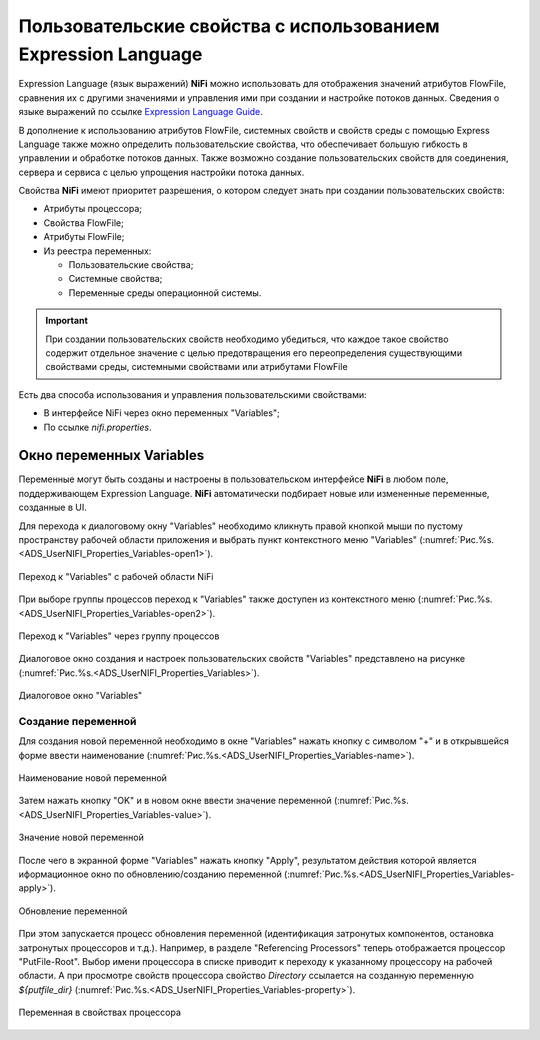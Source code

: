 Пользовательские свойства с использованием Expression Language
=======================================================================


Expression Language (язык выражений) **NiFi** можно использовать для отображения значений атрибутов FlowFile, сравнения их с другими значениями и управления ими при создании и настройке потоков данных. Сведения о языке выражений по ссылке `Expression Language Guide <https://nifi.apache.org/docs/nifi-docs/html/expression-language-guide.html>`_.

В дополнение к использованию атрибутов FlowFile, системных свойств и свойств среды с помощью Express Language также можно определить пользовательские свойства, что обеспечивает большую гибкость в управлении и обработке потоков данных. Также возможно создание пользовательских свойств для соединения, сервера и сервиса с целью упрощения настройки потока данных.

Свойства **NiFi** имеют приоритет разрешения, о котором следует знать при создании пользовательских свойств:

+ Атрибуты процессора;
+ Свойства FlowFile;
+ Атрибуты FlowFile;
+ Из реестра переменных:

  + Пользовательские свойства;
  + Системные свойства;
  + Переменные среды операционной системы.

.. important:: При создании пользовательских свойств необходимо убедиться, что каждое такое свойство содержит отдельное значение с целью предотвращения его переопределения существующими свойствами среды, системными свойствами или атрибутами FlowFile

Есть два способа использования и управления пользовательскими свойствами:

+ В интерфейсе NiFi через окно переменных "Variables";
+ По ссылке *nifi.properties*.


Окно переменных Variables
--------------------------

Переменные могут быть созданы и настроены в пользовательском интерфейсе **NiFi** в любом поле, поддерживающем Expression Language. **NiFi** автоматически подбирает новые или измененные переменные, созданные в UI.

Для перехода к диалоговому окну "Variables" необходимо кликнуть правой кнопкой мыши по пустому пространству рабочей области приложения и выбрать пункт контекстного меню "Variables" (:numref:`Рис.%s.<ADS_UserNIFI_Properties_Variables-open1>`).


.. _ADS_UserNIFI_Properties_Variables-open1:

.. figure:: ../imgs/ADS_UserNIFI_Properties_Variables-open1.*
   :align: center

   Переход к "Variables" с рабочей области NiFi


При выборе группы процессов переход к "Variables" также доступен из контекстного меню (:numref:`Рис.%s.<ADS_UserNIFI_Properties_Variables-open2>`).


.. _ADS_UserNIFI_Properties_Variables-open2:

.. figure:: ../imgs/ADS_UserNIFI_Properties_Variables-open2.*
   :align: center

   Переход к "Variables" через группу процессов


Диалоговое окно создания и настроек пользовательских свойств "Variables" представлено на рисунке (:numref:`Рис.%s.<ADS_UserNIFI_Properties_Variables>`).


.. _ADS_UserNIFI_Properties_Variables:

.. figure:: ../imgs/ADS_UserNIFI_Properties_Variables.*
   :align: center

   Диалоговое окно "Variables"


Создание переменной
^^^^^^^^^^^^^^^^^^^^^^

Для создания новой переменной необходимо в окне "Variables" нажать кнопку с символом "+" и в открывшейся форме ввести наименование (:numref:`Рис.%s.<ADS_UserNIFI_Properties_Variables-name>`).


.. _ADS_UserNIFI_Properties_Variables-name:

.. figure:: ../imgs/ADS_UserNIFI_Properties_Variables-name.*
   :align: center

   Наименование новой переменной


Затем нажать кнопку "OK" и в новом окне ввести значение переменной (:numref:`Рис.%s.<ADS_UserNIFI_Properties_Variables-value>`).


.. _ADS_UserNIFI_Properties_Variables-value:

.. figure:: ../imgs/ADS_UserNIFI_Properties_Variables-value.*
   :align: center

   Значение новой переменной


После чего в экранной форме "Variables" нажать кнопку "Apply", результатом действия которой является иформационное окно по обновлению/созданию переменной (:numref:`Рис.%s.<ADS_UserNIFI_Properties_Variables-apply>`).


.. _ADS_UserNIFI_Properties_Variables-apply:

.. figure:: ../imgs/ADS_UserNIFI_Properties_Variables-apply.*
   :align: center

   Обновление переменной


При этом запускается процесс обновления переменной (идентификация затронутых компонентов, остановка затронутых процессоров и т.д.). Например, в разделе "Referencing Processors" теперь отображается процессор "PutFile-Root". Выбор имени процессора в списке приводит к переходу к указанному процессору на рабочей области. А при просмотре свойств процессора свойство *Directory* ссылается на созданную переменную *${putfile_dir}* (:numref:`Рис.%s.<ADS_UserNIFI_Properties_Variables-property>`).


.. _ADS_UserNIFI_Properties_Variables-property:

.. figure:: ../imgs/ADS_UserNIFI_Properties_Variables-property.*
   :align: center

   Переменная в свойствах процессора









